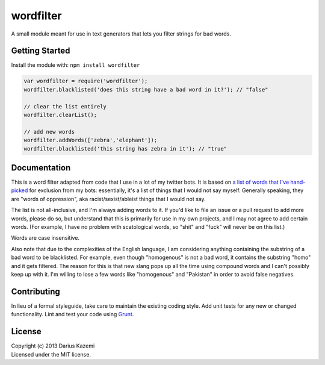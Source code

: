 wordfilter
==========

A small module meant for use in text generators that lets you filter
strings for bad words.

Getting Started
---------------

Install the module with: ``npm install wordfilter``

.. code:: javascript

    var wordfilter = require('wordfilter');
    wordfilter.blacklisted('does this string have a bad word in it?'); // "false"

    // clear the list entirely
    wordfilter.clearList();

    // add new words
    wordfilter.addWords(['zebra','elephant']);
    wordfilter.blacklisted('this string has zebra in it'); // "true"

Documentation
-------------

This is a word filter adapted from code that I use in a lot of my
twitter bots. It is based on `a list of words that I've
hand-picked <https://github.com/dariusk/wordfilter/blob/master/lib/badwords.json>`__
for exclusion from my bots: essentially, it's a list of things that I
would not say myself. Generally speaking, they are "words of
oppression", aka racist/sexist/ableist things that I would not say.

The list is not all-inclusive, and I'm always adding words to it. If
you'd like to file an issue or a pull request to add more words, please
do so, but understand that this is primarily for use in my own projects,
and I may not agree to add certain words. (For example, I have no
problem with scatological words, so "shit" and "fuck" will never be on
this list.)

Words are case insensitive.

Also note that due to the complexities of the English language, I am
considering anything containing the substring of a bad word to be
blacklisted. For example, even though "homogenous" is not a bad word, it
contains the substring "homo" and it gets filtered. The reason for this
is that new slang pops up all the time using compound words and I can't
possibly keep up with it. I'm willing to lose a few words like
"homogenous" and "Pakistan" in order to avoid false negatives.

Contributing
------------

In lieu of a formal styleguide, take care to maintain the existing
coding style. Add unit tests for any new or changed functionality. Lint
and test your code using `Grunt <http://gruntjs.com/>`__.

License
-------

| Copyright (c) 2013 Darius Kazemi
| Licensed under the MIT license.


